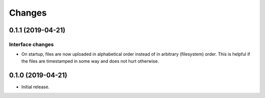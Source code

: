 Changes
=======

0.1.1 (2019-04-21)
------------------

Interface changes
~~~~~~~~~~~~~~~~~
* On startup, files are now uploaded in alphabetical order instead of in
  arbitrary (filesystem) order.  This is helpful if the files are
  timestamped in some way and does not hurt otherwise.

0.1.0 (2019-04-21)
------------------

* Initial release.
